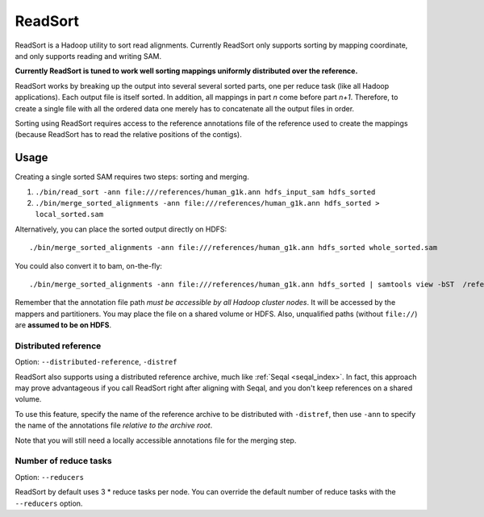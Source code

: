 .. _read_sort_index:

ReadSort
==========

ReadSort is a Hadoop utility to sort read alignments.  Currently ReadSort only
supports sorting by mapping coordinate, and only supports reading and writing
SAM.  

**Currently ReadSort is tuned to work well sorting mappings uniformly distributed over
the reference.**

ReadSort works by breaking up the output into several several sorted parts, one
per reduce task (like all Hadoop applications).  Each output file is itself sorted.  In addition, all
mappings in part *n* come before part *n+1*.  Therefore, to create a single file
with all the ordered data one merely has to concatenate all the output files in
order.

Sorting using ReadSort requires access to the reference annotations file of the
reference used to create the mappings (because ReadSort has to read the relative
positions of the contigs).


Usage
++++++++


Creating a single sorted SAM requires two steps:  sorting and merging.

#. ``./bin/read_sort -ann file:///references/human_g1k.ann hdfs_input_sam hdfs_sorted``
#. ``./bin/merge_sorted_alignments -ann file:///references/human_g1k.ann hdfs_sorted > local_sorted.sam``

Alternatively, you can place the sorted output directly on HDFS::

  ./bin/merge_sorted_alignments -ann file:///references/human_g1k.ann hdfs_sorted whole_sorted.sam

You could also convert it to bam, on-the-fly::

  ./bin/merge_sorted_alignments -ann file:///references/human_g1k.ann hdfs_sorted | samtools view -bST  /references/human_g1k.fai /dev/stdin -o whole_sorted.bam


Remember that the annotation file path *must be accessible by all Hadoop cluster
nodes*. It will be accessed by the mappers and partitioners. You may place the 
file on a shared volume or HDFS.  Also, unqualified paths (without ``file://``) 
are **assumed to be on HDFS**.


Distributed reference
------------------------

Option:  ``--distributed-reference``, ``-distref``

ReadSort also supports using a distributed reference archive, much like 
:ref:`Seqal <seqal_index>`.  In fact, this approach may prove advantageous if
you call ReadSort right after aligning with Seqal, and you don't keep references
on a shared volume.

To use this feature, specify the name of the reference archive to be distributed
with ``-distref``, then use ``-ann`` to specify the name of the annotations file
*relative to the archive root*.

Note that you will still need a locally accessible annotations file for the merging 
step.



Number of reduce tasks
-------------------------

Option:  ``--reducers``

ReadSort by default uses 3 * reduce tasks per node.  You can override the 
default number of reduce tasks with the ``--reducers`` option.
